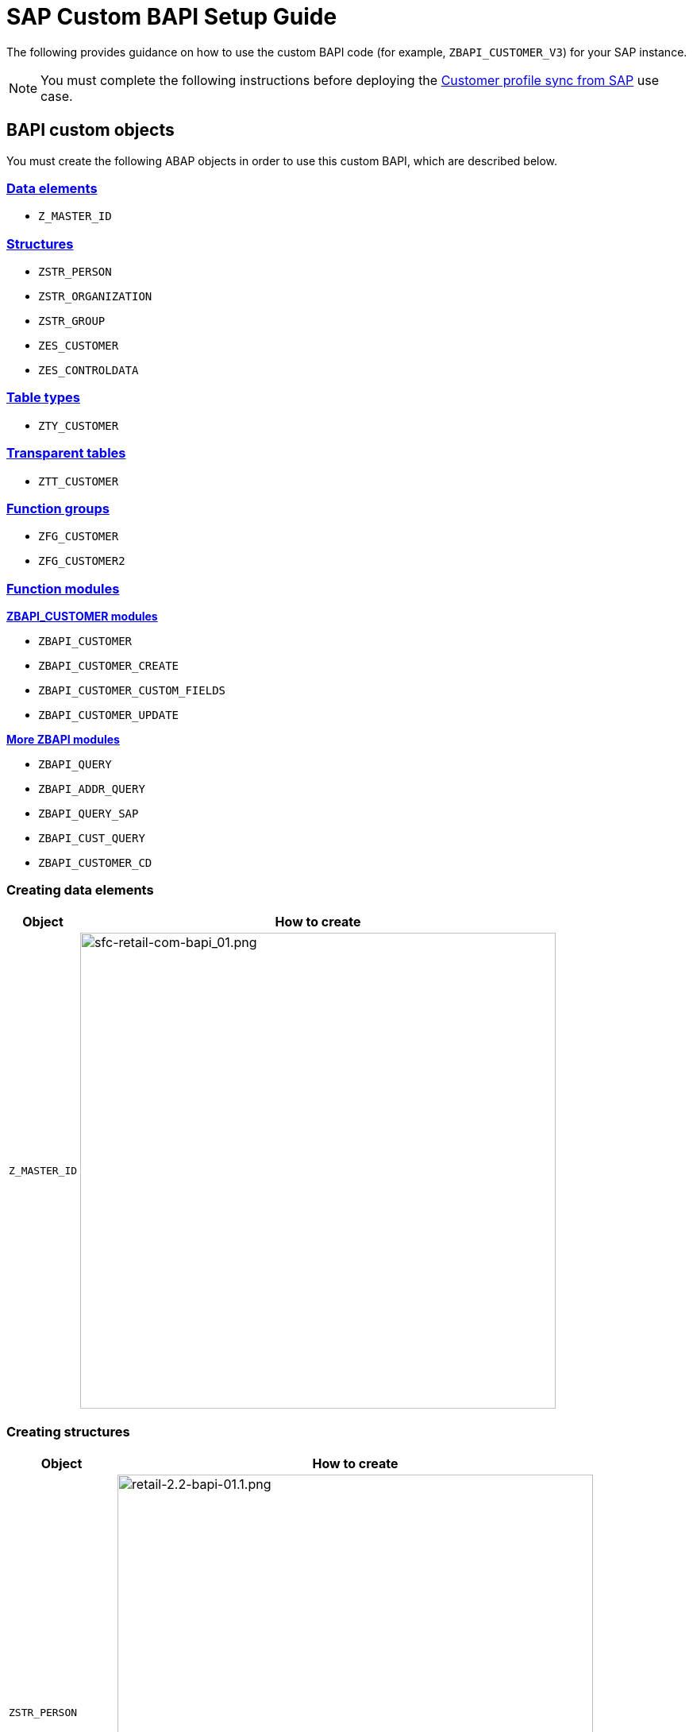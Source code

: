 = SAP Custom BAPI Setup Guide
:hardbreaks-option:
:retail-version: 3.0

The following provides guidance on how to use the custom BAPI code (for example, `ZBAPI_CUSTOMER_V3`) for your SAP instance.

[NOTE]
You must complete the following instructions before deploying the https://anypoint.mulesoft.com/exchange/org.mule.examples/mulesoft-accelerator-for-retail/minor/{retail-version}/pages/Use%20case%201%20-%20Customer%20profile%20sync/[Customer profile sync from SAP^] use case.

== BAPI custom objects

You must create the following ABAP objects in order to use this custom BAPI, which are described below.

=== <<creating-data-elements,Data elements>>

* `Z_MASTER_ID`

=== <<creating-structures,Structures>>

* `ZSTR_PERSON`
* `ZSTR_ORGANIZATION`
* `ZSTR_GROUP`
* `ZES_CUSTOMER`
* `ZES_CONTROLDATA`

=== <<creating-table-types,Table types>>

* `ZTY_CUSTOMER`

=== <<creating-transparent-tables,Transparent tables>>

* `ZTT_CUSTOMER`

=== <<creating-function-groups-and-function-modules,Function groups>>

* `ZFG_CUSTOMER`
* `ZFG_CUSTOMER2`

=== <<creating-function-groups-and-function-modules,Function modules>>

*<<zbapi-customer-modules,ZBAPI_CUSTOMER modules>>*

* `ZBAPI_CUSTOMER`
* `ZBAPI_CUSTOMER_CREATE`
* `ZBAPI_CUSTOMER_CUSTOM_FIELDS`
* `ZBAPI_CUSTOMER_UPDATE`

*<<more-zbapi-modules,More ZBAPI modules>>*

* `ZBAPI_QUERY`
* `ZBAPI_ADDR_QUERY`
* `ZBAPI_QUERY_SAP`
* `ZBAPI_CUST_QUERY`
* `ZBAPI_CUSTOMER_CD`

[[creating-data-elements]]
=== Creating data elements

[%header%autowidth.spread]
|===
| Object | How to create

| `Z_MASTER_ID`
| image:https://www.mulesoft.com/ext/solutions/images/sfc-retail-com-bapi_01.png[sfc-retail-com-bapi_01.png,599]
|===

[[creating-structures]]
=== Creating structures

[%header%autowidth.spread]
|===
| Object | How to create

| `ZSTR_PERSON`
| image:https://www.mulesoft.com/ext/solutions/images/retail-2.2-bapi-01.1.png[retail-2.2-bapi-01.1.png,599]

| `ZSTR_ORGANIZATION`
| image:https://www.mulesoft.com/ext/solutions/images/retail-2.2-bapi-01.2.png[retail-2.2-bapi-01.2.png,599]

| `ZSTR_GROUP`
| image:https://www.mulesoft.com/ext/solutions/images/retail-2.2-bapi-01.3.png[retail-2.2-bapi-01.3.png,599]

| `ZES_CUSTOMER`
| image:https://www.mulesoft.com/ext/solutions/images/retail-2.2-bapi-01.4.png[retail-2.2-bapi-01.4.png,599]

| `ZES_CONTROLDATA`
| image:https://www.mulesoft.com/ext/solutions/images/retail-2.2-bapi-01.5.png[retail-2.2-bapi-01.5.png,599]
|===

[[creating-table-types]]
=== Creating table types

[%header%autowidth.spread]
|===
| Object | How to create

| `ZTY_CUSTOMER`
| image:https://www.mulesoft.com/ext/solutions/images/sfc-retail-com-bapi_05.png[sfc-retail-com-bapi_05.png,599]
|===

[[creating-transparent-tables]]
=== Creating transparent tables

[%header%autowidth.spread]
|===
| Object | How to create

| `ZTT_CUSTOMER`
| image:https://www.mulesoft.com/ext/solutions/images/retail-2.2-bapi-05.1.png[retail-2.2-bapi-05.1.png,599]
|===

{blank}

'''

<<bapi-custom-objects,back to top>>

[[creating-function-groups-and-function-modules]]
=== Creating function groups and function modules

==== *ZBAPI Customer modules*

. Create the function group "ZFG_CUSTOMER_V3".
. Create the function module "ZBAPI_CUSTOMER_V3", using "Remote-enable module" as processing type:
 +
image:https://www.mulesoft.com/ext/solutions/images/sfc-retail-com-bapi_06.png[sfc-retail-com-bapi_06.png,599]
. Complete the import parameters with the following:
 +
image:https://www.mulesoft.com/ext/solutions/images/sfc-retail-com-bapi_07.png[sfc-retail-com-bapi_07.png,599]
. Complete the export parameters with the following:
 +
image:https://www.mulesoft.com/ext/solutions/images/sfc-retail-com-bapi_08.png[sfc-retail-com-bapi_08.png,599]
. Copy and paste the code from "ZBAPI_CUSTOMER_V3.txt".
. Create the function module "ZBAPI_CUSTOMER_CREATE_V3":
 +
image:https://www.mulesoft.com/ext/solutions/images/sfc-retail-com-bapi_09.png[sfc-retail-com-bapi_09.png,399]
. Complete the import parameters with the following:
 +
image:https://www.mulesoft.com/ext/solutions/images/retail-2.2-bapi-09.1.png[retail-2.2-bapi-09.1.png,599]
. Complete the export parameters with the following:
 +
image:https://www.mulesoft.com/ext/solutions/images/sfc-retail-com-bapi_11.png[sfc-retail-com-bapi_11.png,599]
. Copy and paste the code from "ZBAPI_CUSTOMER_CREATE_V3.txt".
. Create the function module "ZBAPI_CUSTOMER_CUSTOM_FLDS_V3":
 +
image:https://www.mulesoft.com/ext/solutions/images/sfc-retail-com-bapi_15.png[sfc-retail-com-bapi_15.png,599]
. Complete the import parameters with the following:
 +
image:https://www.mulesoft.com/ext/solutions/images/retail-2.2-bapi-15.1.png[retail-2.2-bapi-15.1.png,399]
. Copy and paste the code from "ZBAPI_CUSTOMER_CUSTOM_FIELDS_V3.txt".
. Create the function module "ZBAPI_CUSTOMER_UPDATE_V3":
 +
image:https://www.mulesoft.com/ext/solutions/images/sfc-retail-com-bapi_12.png[sfc-retail-com-bapi_12.png,599]
. Complete the import parameters with the following:
 +
image:https://www.mulesoft.com/ext/solutions/images/retail-2.2-bapi-12.1.png[retail-2.2-bapi-12.1.png,599]
. Complete the export parameters with the following:
 +
image:https://www.mulesoft.com/ext/solutions/images/retail-2.2-bapi-12.2.png[retail-2.2-bapi-12.2.png,599]
. Copy and paste the code from "ZBAPI_CUSTOMER_UPDATE_V3.txt".
. Create the function module "ZBAPI_QUERY_V3", using "Remote-enable module" as processing type:
 +
image:https://www.mulesoft.com/ext/solutions/images/sfc-retail-com-bapi_36.png[sfc-retail-com-bapi_36.png,599]
. Complete the import parameters with the following:
 +
image:https://www.mulesoft.com/ext/solutions/images/retail-2.2-bapi-36.1.png[retail-2.2-bapi-36.1.png,399]
. Complete the export parameters with the following:
 +
image:https://www.mulesoft.com/ext/solutions/images/sfc-retail-com-bapi_22.png[sfc-retail-com-bapi_22.png,399]
. Copy and paste the code from "ZBAPI_QUERY_V3.txt".
. Create the function module "ZBAPI_CONTROL_DATA_V3":
 +
image:https://www.mulesoft.com/ext/solutions/images/sfc-retail-com-bapi_21.png[sfc-retail-com-bapi_21.png,599]
. Complete the import parameters with the following:
 +
image:https://www.mulesoft.com/ext/solutions/images/sfc-retail-com-bapi_24.png[sfc-retail-com-bapi_24.png,599]
. Complete the export parameters with the following:
 +
image:https://www.mulesoft.com/ext/solutions/images/sfc-retail-com-bapi_19.png[sfc-retail-com-bapi_19.png,599]
. Copy the source code from "ZBAPI_CONTROL_DATA_V3.txt".
. Activate the entire function group by right-clicking on it in the tree and then selecting "Activate":
 +
image:https://www.mulesoft.com/ext/solutions/images/sfc-retail-com-bapi_35.png[sfc-retail-com-bapi_35.png,301]
. Create the function group "ZFG_CUSTOMER2".
. Create the function module "ZBAPI_ADDR_QUERY", using "Remote-enable module" as processing type:
 +
image:https://www.mulesoft.com/ext/solutions/images/sfc-retail-com-bapi_17.png[sfc-retail-com-bapi_17.png,599]
. Complete the import parameters with the following:
 +
image:https://www.mulesoft.com/ext/solutions/images/sfc-retail-com-bapi_20.png[sfc-retail-com-bapi_20.png,599]
. Complete the export parameters with the following:
 +
image:https://www.mulesoft.com/ext/solutions/images/sfc-retail-com-bapi_22.png[sfc-retail-com-bapi_22.png,399]
. Copy and paste the code from "ZBAPI_ADDR_QUERY.txt".
. Create the function module "ZBAPI_CONTROL_DATA" using the import parameters as follows:
 +
image:https://www.mulesoft.com/ext/solutions/images/retail-2.2-bapi-22.1.png[retail-2.2-bapi-22.1.png,599]
. Use the export parameters as in the following:
 +
image:https://www.mulesoft.com/ext/solutions/images/retail-2.2-bapi-22.2.png[retail-2.2-bapi-22.2.png,599]
. Copy the source code from "ZBAPI_CONTROL_DATA.txt".
. Activate the entire function group by right-clicking on it in the tree and selecting 'Activate':
 +
image:https://www.mulesoft.com/ext/solutions/images/retail-2.2-bapi-22.3.png[retail-2.2-bapi-22.3.png,301]
. Complete the following:
. Create a customer group ZSME (*Logistics - General\->Business Partner\->Customer\->Control\->Define and Assign Customer Number Ranges*)
. Create a partner group ZSME (*Cross-Application Components\->SAP Business Partner\->Business Partner\->Basic Settings\->Number Ranges and Settings*) from the transaction SPRO
. Synchronize them from the same transaction (*Cross-Application Components\->Master Data Synchronization\->Customer/Vendor Integration\->Business Partner Settings\->Settings for Customer Integration\->Assign Keys\->Define Number Assignment for Direction BP to Customer*)
 +
image:https://www.mulesoft.com/ext/solutions/images/retail-2.2-bapi-22.4.png[retail-2.2-bapi-22.4.png,599]

==== *More ZBAPI modules*

The following describes how to sufficiently set up your SAP instance in order to use the following custom BAPIs:

* `ZBAPI_ADDR_QUERY`
* `ZBAPI_QUERY_SAP`
* `ZBAPI_CUST_QUERY`
* `ZBAPI_CUSTOMER_CD`

To create ABAP custom objects, groups, and modules:

. Create the same dictionary objects created for the BAPI `ZBAPI_CUSTOMER` using the following structure/table type:
 +
image:https://www.mulesoft.com/ext/solutions/images/retail-2.2-bapi-51.png[retail-2.2-bapi-51.png,599]
image:https://www.mulesoft.com/ext/solutions/images/retail-2.2-bapi-52.png[retail-2.2-bapi-52.png,599]
. Create the function group `ZFG_CUSTOMER2`.
. Create the function module `ZBAPI_ADDR_QUERY` using 'Remote-enable module' as the processing type:
 +
image:https://www.mulesoft.com/ext/solutions/images/retail-2.2-bapi-53.png[retail-2.2-bapi-53.png,599]
. Complete the import parameters with the following:
 +
image:https://www.mulesoft.com/ext/solutions/images/retail-2.2-bapi-54.png[retail-2.2-bapi-54.png,599]
. Complete the export parameters with the following:
 +
image:https://www.mulesoft.com/ext/solutions/images/retail-2.2-bapi-55.png[retail-2.2-bapi-55.png,399]
. Copy and paste the code from 'ZBAPI_ADDR_QUERY.txt'.
. Create the function module `ZBAPI_ADDR_SAP` using 'Remote-enable module' as the processing type:
 +
image:https://www.mulesoft.com/ext/solutions/images/retail-2.2-bapi-56.png[retail-2.2-bapi-56.png,599]
. Complete the import parameters with the following:
 +
image:https://www.mulesoft.com/ext/solutions/images/retail-2.2-bapi-57.png[retail-2.2-bapi-57.png,599]
. Complete the export parameters with the following:
 +
image:https://www.mulesoft.com/ext/solutions/images/retail-2.2-bapi-58.png[retail-2.2-bapi-58.png,599]
. Copy and paste the code from 'ZBAPI_QUERY_SAP.txt'.
. Create the function module `ZBAPI_CUST_QUERY` using 'Remote-enable module' as the processing type:
 +
image:https://www.mulesoft.com/ext/solutions/images/retail-2.2-bapi-59.png[retail-2.2-bapi-59.png,399]
. Complete the import parameters with the following:
 +
image:https://www.mulesoft.com/ext/solutions/images/retail-2.2-bapi-60.png[retail-2.2-bapi-60.png,599]
. Complete the export parameters with the following:
 +
image:https://www.mulesoft.com/ext/solutions/images/retail-2.2-bapi-61.png[retail-2.2-bapi-61.png,599]
. Copy and paste the code from 'ZBAPI_CUST_QUERY.txt'.
. Create the function module `ZBAPI_CUSTOMER_CD` using 'Remote-enable module' as the processing type:
 +
image:https://www.mulesoft.com/ext/solutions/images/retail-2.2-bapi-62.png[retail-2.2-bapi-62.png,399]
. Complete the import parameters with the following:
 +
image:https://www.mulesoft.com/ext/solutions/images/retail-2.2-bapi-63.png[retail-2.2-bapi-63.png,599]
. Complete the export parameters with the following:
 +
image:https://www.mulesoft.com/ext/solutions/images/retail-2.2-bapi-64.png[retail-2.2-bapi-64.png,599]
. Copy and paste the code from 'ZBAPI_CUSTOMER_CD.txt'.
. Activate the entire function group by right-clicking on it in the tree and selecting 'Activate':
 +
image:https://www.mulesoft.com/ext/solutions/images/retail-2.2-bapi-65.png[retail-2.2-bapi-65.png,301]

== See Also 

* xref:prerequisites.adoc[Prerequisites]
* xref:index.adoc[MuleSoft Accelerator for Retail]
